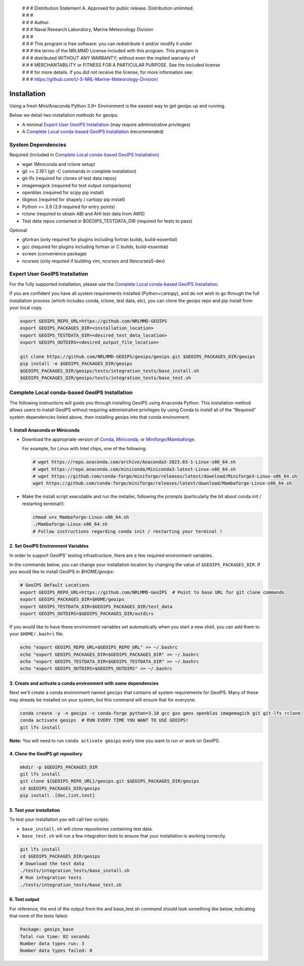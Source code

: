  | # # # Distribution Statement A. Approved for public release. Distribution unlimited.
 | # # #
 | # # # Author:
 | # # # Naval Research Laboratory, Marine Meteorology Division
 | # # #
 | # # # This program is free software: you can redistribute it and/or modify it under
 | # # # the terms of the NRLMMD License included with this program. This program is
 | # # # distributed WITHOUT ANY WARRANTY; without even the implied warranty of
 | # # # MERCHANTABILITY or FITNESS FOR A PARTICULAR PURPOSE. See the included license
 | # # # for more details. If you did not receive the license, for more information see:
 | # # # https://github.com/U-S-NRL-Marine-Meteorology-Division/

************
Installation
************

Using a fresh Mini/Anaconda Python 3.9+ Environment is the easiest way to
get geoips up and running.

Below we detail two installation methods for geoips:

* A minimal `Expert User GeoIPS Installation`_
  (may require administrative privileges)
* A `Complete Local conda-based GeoIPS Installation`_ (recommended)

System Dependencies
===================

Required (included in `Complete Local conda-based GeoIPS Installation`_)

* wget (Miniconda and rclone setup)
* git >= 2.19.1 (git -C commands in complete installation)
* git-lfs (required for clones of test data repos)
* imagemagick (required for test output comparisons)
* openblas (required for scipy pip install)
* libgeos (required for shapely / cartopy pip install)
* Python >= 3.9 (3.9 required for entry points)
* rclone (required to obtain ABI and AHI test data from AWS)
* Test data repos contained in $GEOIPS_TESTDATA_DIR
  (required for tests to pass)

Optional

* gfortran (only required for plugins including fortran builds,
  build-essential)
* gcc (required for plugins including fortran or C builds, build-essential)
* screen (convenience package)
* ncurses (only required if building vim, ncurses and libncurses5-dev)

Expert User GeoIPS Installation
===============================

For the fully supported installation, please use the
`Complete Local conda-based GeoIPS Installation`_.

If you are confident you have all system requirements installed
(Python+cartopy), and do not wish to go through the full
installation process (which includes conda, rclone, test data, etc),
you can clone the geoips repo and pip install from your local copy.

.. code:: bash

    export GEOIPS_REPO_URL=https://github.com/NRLMMD-GEOIPS
    export GEOIPS_PACKAGES_DIR=<installation_location>
    export GEOIPS_TESTDATA_DIR=<desired_test_data_location>
    export GEOIPS_OUTDIRS=<desired_output_file_location>

    git clone https://github.com/NRLMMD-GEOIPS/geoips/geoips.git $GEOIPS_PACKAGES_DIR/geoips
    pip install -e $GEOIPS_PACKAGES_DIR/geoips
    $GEOIPS_PACKAGES_DIR/geoips/tests/integration_tests/base_install.sh
    $GEOIPS_PACKAGES_DIR/geoips/tests/integration_tests/base_test.sh


Complete Local conda-based GeoIPS Installation
==============================================

The following instructions will guide you through installing GeoIPS using
Anaconda Python. This installation method allows users to install GeoIPS without
requiring administrative privileges by using Conda to install all of the
"Required" system dependencies listed above, then installing geoips into
that conda environment.

1. Install Anaconda or Miniconda
--------------------------------

- Download the appropriate version of `Conda
  <https://www.anaconda.com/download#downloads>`_,  `Miniconda
  <https://docs.conda.io/en/latest/miniconda.html>`_, or
  `Miniforge/Mambaforge <https://github.com/conda-forge/miniforge#download>`_.

  For example, for Linux with Intel chips, one of the following:

  .. code:: bash

      # wget https://repo.anaconda.com/archive/Anaconda3-2023.03-1-Linux-x86_64.sh
      # wget https://repo.anaconda.com/miniconda/Miniconda3-latest-Linux-x86_64.sh
      # wget https://github.com/conda-forge/miniforge/releases/latest/download/Miniforge3-Linux-x86_64.sh
      wget https://github.com/conda-forge/miniforge/releases/latest/download/Mambaforge-Linux-x86_64.sh

- Make the install script executable and run the installer,
  following the prompts (particularly the bit about
  conda init / restarting terminal!):

  .. code:: bash

      chmod u+x Mambaforge-Linux-x86_64.sh
      ./Mambaforge-Linux-x86_64.sh
      # Follow instructions regarding conda init / restarting your terminal !

2. Set GeoIPS Environment Variables
-----------------------------------

In order to support GeoIPS' testing infrastructure, there are a few required environment
variables.

In the commands below, you can change your installation location by changing the value of
``$GEOIPS_PACKAGES_DIR``. If you would like to install GeoIPS in `$HOME/geoips`:

.. code:: bash

    # GeoIPS Default Locations
    export GEOIPS_REPO_URL=https://github.com/NRLMMD-GeoIPS  # Point to base URL for git clone commands
    export GEOIPS_PACKAGES_DIR=$HOME/geoips
    export GEOIPS_TESTDATA_DIR=$GEOIPS_PACKAGES_DIR/test_data
    export GEOIPS_OUTDIRS=$GEOIPS_PACKAGES_DIR/outdirs

If you would like to have these environment variables set automatically
when you start a new shell, you can add them to your ``$HOME/.bashrc`` file.

.. code:: bash

    echo "export GEOIPS_REPO_URL=$GEOIPS_REPO_URL" >> ~/.bashrc
    echo "export GEOIPS_PACKAGES_DIR=$GEOIPS_PACKAGES_DIR" >> ~/.bashrc
    echo "export GEOIPS_TESTDATA_DIR=$GEOIPS_TESTDATA_DIR" >> ~/.bashrc
    echo "export GEOIPS_OUTDIRS=$GEOIPS_OUTDIRS" >> ~/.bashrc

3. Create and activate a conda environment with some dependencies
-----------------------------------------------------------------

Next we'll create a conda environment named ``geoips`` that contains all system
requirements for GeoIPS. Many of these may already be installed on your system, but this
command will ensure that for everyone.

.. code:: bash

    conda create -y -n geoips -c conda-forge python=3.10 gcc gxx geos openblas imagemagick git git-lfs rclone
    conda activate geoips  # RUN EVERY TIME YOU WANT TO USE GEOIPS!
    git lfs install

**Note:** You will need to run ``conda activate geoips`` every time you want to
run or work on GeoIPS.


4. Clone the GeoIPS git repository
----------------------------------

.. code:: bash

    mkdir -p $GEOIPS_PACKAGES_DIR
    git lfs install
    git clone ${GEOIPS_REPO_URL}/geoips.git $GEOIPS_PACKAGES_DIR/geoips
    cd $GEOIPS_PACKAGES_DIR/geoips
    pip install .[doc,lint,test]

5. Test your installation
-------------------------

To test your installation you will call two scripts:

- ``base_install.sh`` will clone repositories containing test data.
- ``base_test.sh`` will run a few integration tests to ensure that your
  installation is working correctly.

.. code:: bash

    git lfs install
    cd $GEOIPS_PACKAGES_DIR/geoips
    # Download the test data
    ./tests/integration_tests/base_install.sh
    # Run integration tests
    ./tests/integration_tests/base_test.sh

6. Test output
--------------

For reference, the end of the output from the and base_test.sh command should
look something like below, indicating that none of the tests failed:

.. code:: bash

    Package: geoips_base
    Total run time: 82 seconds
    Number data types run: 3
    Number data types failed: 0
